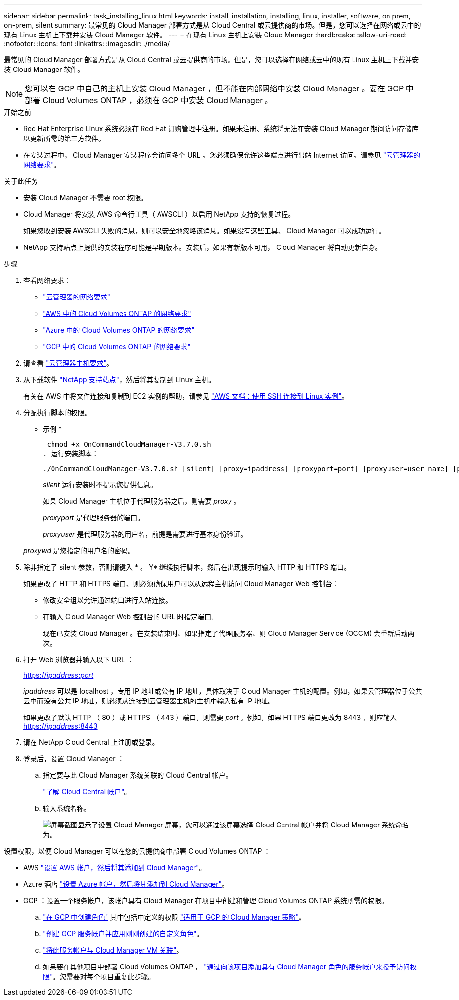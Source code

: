 ---
sidebar: sidebar 
permalink: task_installing_linux.html 
keywords: install, installation, installing, linux, installer, software, on prem, on-prem, silent 
summary: 最常见的 Cloud Manager 部署方式是从 Cloud Central 或云提供商的市场。但是，您可以选择在网络或云中的现有 Linux 主机上下载并安装 Cloud Manager 软件。 
---
= 在现有 Linux 主机上安装 Cloud Manager
:hardbreaks:
:allow-uri-read: 
:nofooter: 
:icons: font
:linkattrs: 
:imagesdir: ./media/


[role="lead"]
最常见的 Cloud Manager 部署方式是从 Cloud Central 或云提供商的市场。但是，您可以选择在网络或云中的现有 Linux 主机上下载并安装 Cloud Manager 软件。


NOTE: 您可以在 GCP 中自己的主机上安装 Cloud Manager ，但不能在内部网络中安装 Cloud Manager 。要在 GCP 中部署 Cloud Volumes ONTAP ，必须在 GCP 中安装 Cloud Manager 。

.开始之前
* Red Hat Enterprise Linux 系统必须在 Red Hat 订购管理中注册。如果未注册、系统将无法在安装 Cloud Manager 期间访问存储库以更新所需的第三方软件。
* 在安装过程中， Cloud Manager 安装程序会访问多个 URL 。您必须确保允许这些端点进行出站 Internet 访问。请参见 link:reference_networking_cloud_manager.html["云管理器的网络要求"]。


.关于此任务
* 安装 Cloud Manager 不需要 root 权限。
* Cloud Manager 将安装 AWS 命令行工具（ AWSCLI ）以启用 NetApp 支持的恢复过程。
+
如果您收到安装 AWSCLI 失败的消息，则可以安全地忽略该消息。如果没有这些工具、 Cloud Manager 可以成功运行。

* NetApp 支持站点上提供的安装程序可能是早期版本。安装后，如果有新版本可用， Cloud Manager 将自动更新自身。


.步骤
. 查看网络要求：
+
** link:reference_networking_cloud_manager.html["云管理器的网络要求"]
** link:reference_networking_aws.html["AWS 中的 Cloud Volumes ONTAP 的网络要求"]
** link:reference_networking_azure.html["Azure 中的 Cloud Volumes ONTAP 的网络要求"]
** link:reference_networking_gcp.html["GCP 中的 Cloud Volumes ONTAP 的网络要求"]


. 请查看 link:reference_cloud_mgr_reqs.html["云管理器主机要求"]。
. 从下载软件 http://mysupport.netapp.com/NOW/cgi-bin/software["NetApp 支持站点"^]，然后将其复制到 Linux 主机。
+
有关在 AWS 中将文件连接和复制到 EC2 实例的帮助，请参见 http://docs.aws.amazon.com/AWSEC2/latest/UserGuide/AccessingInstancesLinux.html["AWS 文档：使用 SSH 连接到 Linux 实例"^]。

. 分配执行脚本的权限。
+
* 示例 *

+
 chmod +x OnCommandCloudManager-V3.7.0.sh
. 运行安装脚本：
+
 ./OnCommandCloudManager-V3.7.0.sh [silent] [proxy=ipaddress] [proxyport=port] [proxyuser=user_name] [proxypwd=password]
+
_silent_ 运行安装时不提示您提供信息。

+
如果 Cloud Manager 主机位于代理服务器之后，则需要 _proxy_ 。

+
_proxyport_ 是代理服务器的端口。

+
_proxyuser_ 是代理服务器的用户名，前提是需要进行基本身份验证。

+
_proxywd_ 是您指定的用户名的密码。

. 除非指定了 silent 参数，否则请键入 * 。 Y* 继续执行脚本，然后在出现提示时输入 HTTP 和 HTTPS 端口。
+
如果更改了 HTTP 和 HTTPS 端口、则必须确保用户可以从远程主机访问 Cloud Manager Web 控制台：

+
** 修改安全组以允许通过端口进行入站连接。
** 在输入 Cloud Manager Web 控制台的 URL 时指定端口。
+
现在已安装 Cloud Manager 。在安装结束时、如果指定了代理服务器、则 Cloud Manager Service (OCCM) 会重新启动两次。



. 打开 Web 浏览器并输入以下 URL ：
+
https://_ipaddress_:__port__[]

+
_ipaddress_ 可以是 localhost ，专用 IP 地址或公有 IP 地址，具体取决于 Cloud Manager 主机的配置。例如，如果云管理器位于公共云中而没有公共 IP 地址，则必须从连接到云管理器主机的主机中输入私有 IP 地址。

+
如果更改了默认 HTTP （ 80 ）或 HTTPS （ 443 ）端口，则需要 _port_ 。例如，如果 HTTPS 端口更改为 8443 ，则应输入 https://_ipaddress_:8443[]

. 请在 NetApp Cloud Central 上注册或登录。
. 登录后，设置 Cloud Manager ：
+
.. 指定要与此 Cloud Manager 系统关联的 Cloud Central 帐户。
+
link:concept_cloud_central_accounts.html["了解 Cloud Central 帐户"]。

.. 输入系统名称。
+
image:screenshot_set_up_cloud_manager.gif["屏幕截图显示了设置 Cloud Manager 屏幕，您可以通过该屏幕选择 Cloud Central 帐户并将 Cloud Manager 系统命名为。"]





设置权限，以便 Cloud Manager 可以在您的云提供商中部署 Cloud Volumes ONTAP ：

* AWS link:task_adding_aws_accounts.html["设置 AWS 帐户，然后将其添加到 Cloud Manager"]。
* Azure 酒店 link:task_adding_azure_accounts.html["设置 Azure 帐户，然后将其添加到 Cloud Manager"]。
* GCP ：设置一个服务帐户，该帐户具有 Cloud Manager 在项目中创建和管理 Cloud Volumes ONTAP 系统所需的权限。
+
.. https://cloud.google.com/iam/docs/creating-custom-roles#iam-custom-roles-create-gcloud["在 GCP 中创建角色"^] 其中包括中定义的权限 https://occm-sample-policies.s3.amazonaws.com/Policy_for_Cloud_Manager_3.8.0_GCP.yaml["适用于 GCP 的 Cloud Manager 策略"^]。
.. https://cloud.google.com/iam/docs/creating-managing-service-accounts#creating_a_service_account["创建 GCP 服务帐户并应用刚刚创建的自定义角色"^]。
.. https://cloud.google.com/compute/docs/access/create-enable-service-accounts-for-instances#changeserviceaccountandscopes["将此服务帐户与 Cloud Manager VM 关联"^]。
.. 如果要在其他项目中部署 Cloud Volumes ONTAP ， https://cloud.google.com/iam/docs/granting-changing-revoking-access#granting-console["通过向该项目添加具有 Cloud Manager 角色的服务帐户来授予访问权限"^]。您需要对每个项目重复此步骤。



